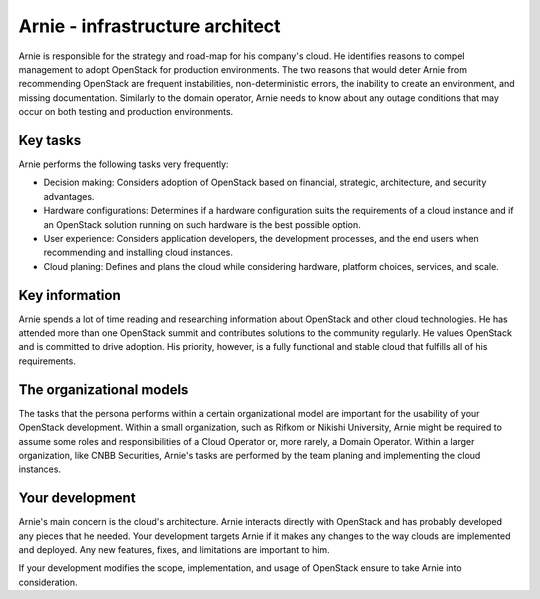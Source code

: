 .. _arnie-infrastructure-arch:

================================
Arnie - infrastructure architect
================================

Arnie is responsible for the strategy and road-map for his company's cloud.
He identifies reasons to compel management to adopt OpenStack for production
environments. The two reasons that would deter Arnie from recommending
OpenStack are frequent instabilities, non-deterministic errors, the inability
to create an environment, and missing documentation. Similarly to the domain
operator, Arnie needs to know about any outage conditions that may occur on
both testing and production environments.

Key tasks
~~~~~~~~~

Arnie performs the following tasks very frequently:

* Decision making: Considers adoption of OpenStack based on financial,
  strategic, architecture, and security advantages.

* Hardware configurations: Determines if a hardware configuration
  suits the requirements of a cloud instance and if an OpenStack solution
  running on such hardware is the best possible option.

* User experience: Considers application developers, the development
  processes, and the end users when recommending and installing cloud
  instances.

* Cloud planing: Defines and plans the cloud while considering hardware,
  platform choices, services, and scale.

Key information
~~~~~~~~~~~~~~~

Arnie spends a lot of time reading and researching information about
OpenStack and other cloud technologies. He has attended more than one
OpenStack summit and contributes solutions to the community regularly. He
values OpenStack and is committed to drive adoption. His priority, however,
is a fully functional and stable cloud that fulfills all of his requirements.

The organizational models
~~~~~~~~~~~~~~~~~~~~~~~~~

The tasks that the persona performs within a certain organizational model are
important for the usability of your OpenStack development. Within a small
organization, such as Rifkom or Nikishi University, Arnie might be required
to assume some roles and responsibilities of a Cloud Operator or, more
rarely, a Domain Operator. Within a larger organization, like CNBB
Securities, Arnie's tasks are performed by the team planing and implementing
the cloud instances.

Your development
~~~~~~~~~~~~~~~~

Arnie's main concern is the cloud's architecture. Arnie interacts directly
with OpenStack and has probably developed any pieces that he needed. Your
development targets Arnie if it makes any changes to the way clouds are
implemented and deployed. Any new features, fixes, and limitations are
important to him.

If your development modifies the scope, implementation, and usage of
OpenStack ensure to take Arnie into consideration.
